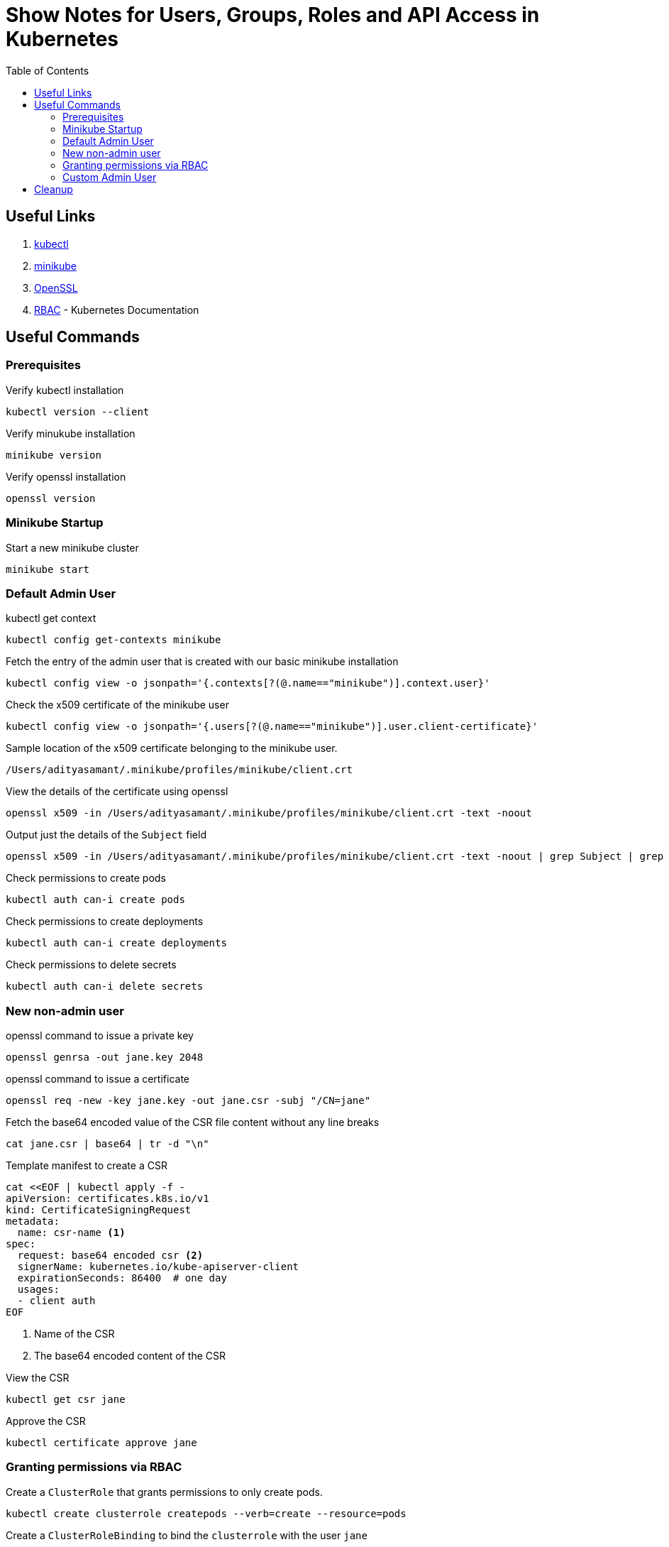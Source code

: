 = Show Notes for Users, Groups, Roles and API Access in Kubernetes
:toc: left

== Useful Links

. https://kubernetes.io/docs/tasks/tools/#kubectl[kubectl]

. https://minikube.sigs.k8s.io/docs/start/[minikube]

. https://github.com/openssl/openssl?tab=readme-ov-file#download[OpenSSL]

. https://kubernetes.io/docs/reference/access-authn-authz/rbac/[RBAC] - Kubernetes Documentation

== Useful Commands

=== Prerequisites
.Verify kubectl installation
[,console]
----
kubectl version --client
----

.Verify minukube installation
[,console]
----
minikube version
----

.Verify openssl installation
[,console]
----
openssl version
----


=== Minikube Startup
.Start a new minikube cluster
[,console]
----
minikube start
----

=== Default Admin User
.kubectl get context
[,console]
----
kubectl config get-contexts minikube
----

.Fetch the entry of the admin user that is created with our basic minikube installation
[,console]
----
kubectl config view -o jsonpath='{.contexts[?(@.name=="minikube")].context.user}'
----

.Check the x509 certificate of the minikube user
[,console]
----
kubectl config view -o jsonpath='{.users[?(@.name=="minikube")].user.client-certificate}'
----

.Sample location of the x509 certificate belonging to the minikube user.
[,console]
----
/Users/adityasamant/.minikube/profiles/minikube/client.crt
----

.View the details of the certificate using openssl
[,console]
----
openssl x509 -in /Users/adityasamant/.minikube/profiles/minikube/client.crt -text -noout
----

.Output just the details of the `Subject` field
[,console]
----
openssl x509 -in /Users/adityasamant/.minikube/profiles/minikube/client.crt -text -noout | grep Subject | grep -v "Public Key Info"
----

.Check permissions to create pods
[,console]
----
kubectl auth can-i create pods
----

.Check permissions to create deployments
[,console]
----
kubectl auth can-i create deployments
----

.Check permissions to delete secrets
[,console]
----
kubectl auth can-i delete secrets
----

=== New non-admin user

.openssl command to issue a private key
[,console]
----
openssl genrsa -out jane.key 2048
----

.openssl command to issue a certificate
[,console]
----
openssl req -new -key jane.key -out jane.csr -subj "/CN=jane"
----


.Fetch the base64 encoded value of the CSR file content without any line breaks
[,console]
----
cat jane.csr | base64 | tr -d "\n"
----

.Template manifest to create a CSR
[,yaml]
----
cat <<EOF | kubectl apply -f -
apiVersion: certificates.k8s.io/v1
kind: CertificateSigningRequest
metadata:
  name: csr-name <1>
spec:
  request: base64 encoded csr <2>
  signerName: kubernetes.io/kube-apiserver-client
  expirationSeconds: 86400  # one day
  usages:
  - client auth
EOF
----
<1> Name of the CSR
<2> The base64 encoded content of the CSR

.View the CSR
[,console]
----
kubectl get csr jane
----

.Approve the CSR
[,console]
----
kubectl certificate approve jane
----


=== Granting permissions via RBAC

.Create a `ClusterRole` that grants permissions to only create pods.
[,console]
----
kubectl create clusterrole createpods --verb=create --resource=pods
----

.Create a `ClusterRoleBinding` to bind the `clusterrole` with the user `jane`
[,console]
----
kubectl create clusterrolebinding createpods --clusterrole=createpods --user=jane
----

.Find the full list of options in `kubectl`
[,console]
----
kubectl options
----

.Check permissions to create pods using --as
[,console]
----
kubectl auth can-i create pods --as=jane
----

.Check permissions to create deployments using --as
[,console]
----
kubectl auth can-i create deployments --as=jane
----

.Check permissions to delete secrets using --as
[,console]
----
kubectl auth can-i delete secrets --as=jane
----

.Check permissions to create pods using --user
[,console]
----
kubectl auth can-i create pods --user=jane
----

.Fetch the certificate for the user `jane` and store it in a file named jane.crt
[,console]
----
kubectl get csr jane -o jsonpath='{.status.certificate}'| base64 -d > jane.crt
----

.Add the new credentials to the `kubeconfig` file
[,console]
----
kubectl config set-credentials jane --client-key=jane.key --client-certificate=jane.crt --embed-certs=true
----

.Associate the user `jane` with the `minikube` cluster by setting a new context for it
[,console]
----
kubectl config set-context jane --cluster=minikube --user=jane
----

.Check permissions to create deployments using --user
[,console]
----
kubectl auth can-i create deployments --user=jane
----

.Check permissions to delete secrets using --user
[,console]
----
kubectl auth can-i delete secrets --user=jane
----

.Check permissions for a non-existent user
[,console]
----
kubectl auth can-i create pods --as=nobody
----

=== Custom Admin User

.Create a private key using openssl
[,console]
----
openssl genrsa -out poweruser.key 2048
----

.Create a CSR using openssl allocation a user to system:masters group
[,console]
----
openssl req -new -key poweruser.key -out poweruser.csr -subj "/CN=poweruser/O=system:masters"
----

.Get the base64 encoded value of the CSR without any line breaks
[,console]
----
cat poweruser.csr | base64 | tr -d "\n"
----

.Template to create the CSR
[,yaml]
----
cat <<EOF | kubectl apply -f -
apiVersion: certificates.k8s.io/v1
kind: CertificateSigningRequest
metadata:
  name: csr-name
spec:
  request: base64 encoded csr
  signerName: kubernetes.io/kube-apiserver-client
  expirationSeconds: 86400  # one day
  usages:
  - client auth
EOF
----

.Create a new `clusterrolebinding` that attaches the group named `example:masters` to the `clusterrole` called `cluster-admin`.

[,yaml]
----
cat <<EOF | kubectl apply -f -
apiVersion: rbac.authorization.k8s.io/v1
kind: ClusterRoleBinding
metadata:
  name: example-cluster-admin
roleRef:
  apiGroup: rbac.authorization.k8s.io
  kind: ClusterRole
  name: cluster-admin
subjects:
- apiGroup: rbac.authorization.k8s.io
  kind: Group
  name: example:masters
EOF
----

.Delete the previous set of key and CSR files created for the `poweruser`
[,console]
----
rm poweruser.key poweruser.csr
----

.Create a new pair of key and CSR file, this time attaching the `poweruser` to the `example:masters` group.
[,console]
----
openssl genrsa -out poweruser.key 2048
----
[,console]
----
openssl req -new -key poweruser.key -out poweruser.csr -subj "/CN=poweruser/O=example:masters"
----

.Get the base64 encoded value of the CSR without any line breaks
[,console]
----
cat poweruser.csr | base64 | tr -d "\n"
----

.Template for creating a CSR
[,console]
----
cat <<EOF | kubectl apply -f -
apiVersion: certificates.k8s.io/v1
kind: CertificateSigningRequest
metadata:
  name: csr-name
spec:
  request: base64 encoded csr
  signerName: kubernetes.io/kube-apiserver-client
  expirationSeconds: 86400  # one day
  usages:
  - client auth
EOF
----

.Approve the CSR
[,console]
----
kubectl certificate approve poweruser
----

.Fetch the certificate generated for the `poweruser`
[,console]
----
kubectl get csr poweruser -o jsonpath='{.status.certificate}'| base64 -d > poweruser.crt
----

.Verify the Subject field of the certificate to confirm that the user is indeed attached to the `example:masters` group
[,console]
----
openssl x509 -in poweruser.crt -text -noout | grep Subject | grep -v "Public Key Info"
----

.Add the credentials of the `poweruser` to the `kubeconfig` file:
[,console]
----
kubectl config set-credentials poweruser --client-key=poweruser.key --client-certificate=poweruser.crt --embed-certs=true
----

.Associate the `poweruser` with the `minikube` cluster by setting a new context for it:
[,console]
----
kubectl config set-context poweruser --cluster=minikube --user=poweruser
----

.Validate the permissions on the `poweruser` by using the `--user` option:
[,console]
----
kubectl auth can-i create pods --user=poweruser
----

[,console]
----
kubectl auth can-i create deployments --user=poweruser
----

[,console]
----
kubectl auth can-i delete secrets --user=poweruser
----

.Try the same commands but this time using the `--as` option:

[,console]
----
kubectl auth can-i create pods --as=poweruser
----

[,console]
----
kubectl auth can-i create deployments --as=poweruser
----

[,console]
----
kubectl auth can-i delete secrets --as=poweruser
----

.Switch the `kubectl` context to work with the `poweruser` instead of the default `minikube-user`
[,console]
----
kubectl config use-context poweruser
----

.Create a `nginx` pod:
[,console]
----
kubectl run nginx --image=nginx
----

.Create a deployment for `nginx`:
[,console]
----
kubectl create deployment nginx-deploy --image=nginx
----

.Create a secret and then delete it:
[,console]
----
kubectl create secret generic test-secret --from-literal=secret=1234
----

[,console]
----
kubectl delete secrets test-secret
----

.Check permissions by using the `--as-group` option

[,console]
----
kubectl auth can-i create pods --as=poweruser --as-group=example:masters
----

[,console]
----
kubectl auth can-i create deployments --as=poweruser --as-group=example:masters
----

[,console]
----
kubectl auth can-i delete secrets --as=poweruser --as-group=example:masters
----

.Example of the --as-group option used without the --as option, resulting in an error
[,console]
----
kubectl auth can-i create pods --as-group=example:masters
----


== Cleanup

Well, at the end of any lab, it's always good to clean up the resources which you may no longer be need.

[,console]
----
kubectl config delete-context minikube
rm jane*
rm poweruser*
kubectl delete pod nginx
kubectl delete deployment nginx-deploy
kubectl delete clusterrolebinding createpods
kubectl delete clusterrole createpods
kubectl delete clusterrolebinding example-cluster-admin
kubectl config delete-context poweruser
kubectl config delete-context jane
kubectl config delete-user poweruser
kubectl config delete-user jane
----

Optionally, you can delete the entire minikube cluster as well.

[,comsole]
----
minikube delete -p minikube
----
